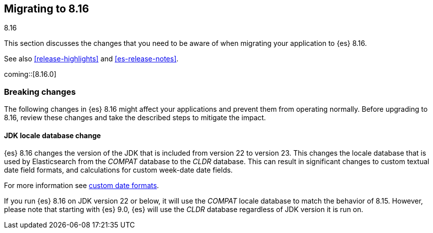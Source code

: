 [[migrating-8.16]]
== Migrating to 8.16
++++
<titleabbrev>8.16</titleabbrev>
++++

This section discusses the changes that you need to be aware of when migrating
your application to {es} 8.16.

See also <<release-highlights>> and <<es-release-notes>>.

coming::[8.16.0]


[discrete]
[[breaking-changes-8.16]]
=== Breaking changes

The following changes in {es} 8.16 might affect your applications
and prevent them from operating normally.
Before upgrading to 8.16, review these changes and take the described steps
to mitigate the impact.

[discrete]
[[breaking_816_locale_change]]
==== JDK locale database change

{es} 8.16 changes the version of the JDK that is included from version 22 to version 23. This changes
the locale database that is used by Elasticsearch from the _COMPAT_ database to the _CLDR_ database.
This can result in significant changes to custom textual date field formats,
and calculations for custom week-date date fields.

For more information see <<custom-date-format-locales,custom date formats>>.

If you run {es} 8.16 on JDK version 22 or below, it will use the _COMPAT_ locale database
to match the behavior of 8.15. However, please note that starting with {es} 9.0,
{es} will use the _CLDR_ database regardless of JDK version it is run on.
